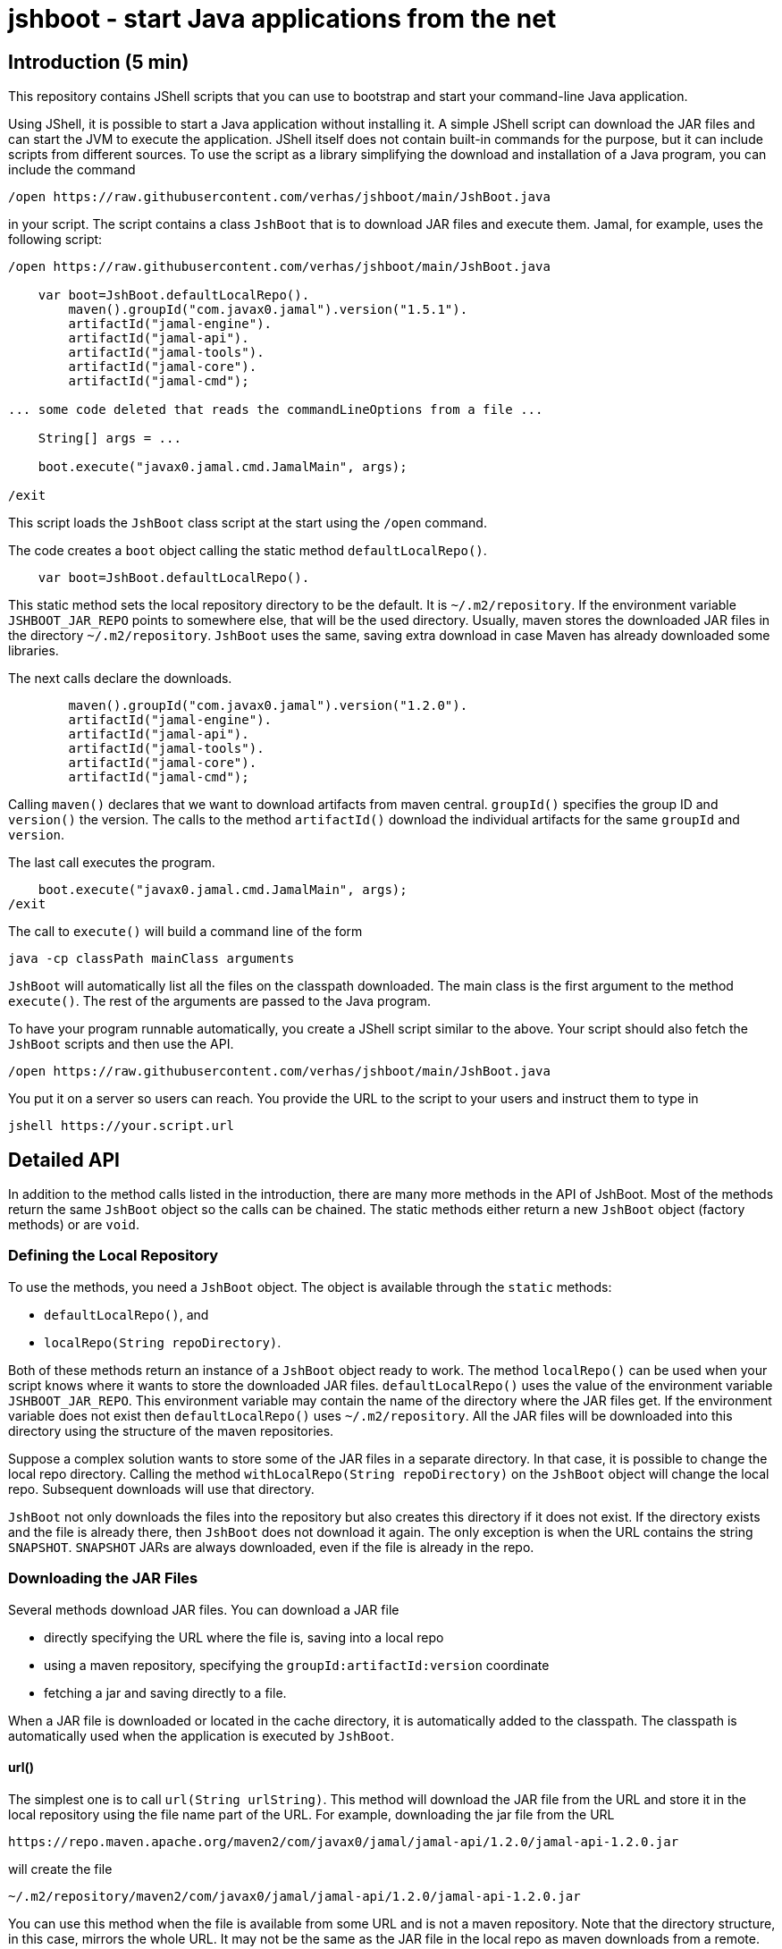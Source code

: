 = jshboot - start Java applications from the net

== Introduction (5 min)

This repository contains JShell scripts that you can use to bootstrap and start your command-line Java application.

Using JShell, it is possible to start a Java application without installing it.
A simple JShell script can download the JAR files and can start the JVM to execute the application.
JShell itself does not contain built-in commands for the purpose, but it can include scripts from different sources.
To use the script as a library simplifying the download and installation of a Java program, you can include the command

[source,java]
----
/open https://raw.githubusercontent.com/verhas/jshboot/main/JshBoot.java
----

in your script.
The script contains a class `JshBoot` that is to download JAR files and execute them.
Jamal, for example, uses the following script:

[source,java]
----
/open https://raw.githubusercontent.com/verhas/jshboot/main/JshBoot.java

    var boot=JshBoot.defaultLocalRepo().
        maven().groupId("com.javax0.jamal").version("1.5.1").
        artifactId("jamal-engine").
        artifactId("jamal-api").
        artifactId("jamal-tools").
        artifactId("jamal-core").
        artifactId("jamal-cmd");

... some code deleted that reads the commandLineOptions from a file ...

    String[] args = ...

    boot.execute("javax0.jamal.cmd.JamalMain", args);

/exit
----

This script loads the `JshBoot` class script at the start using the `/open` command.

The code creates a `boot` object calling the static method `defaultLocalRepo()`.

[source,java]
----
    var boot=JshBoot.defaultLocalRepo().
----

This static method sets the local repository directory to be the default.
It is `~/.m2/repository`.
If the environment variable `JSHBOOT_JAR_REPO` points to somewhere else, that will be the used directory.
Usually, maven stores the downloaded JAR files in the directory `~/.m2/repository`.
`JshBoot` uses the same, saving extra download in case Maven has already downloaded some libraries.

The next calls declare the downloads.

[source,java]
----
        maven().groupId("com.javax0.jamal").version("1.2.0").
        artifactId("jamal-engine").
        artifactId("jamal-api").
        artifactId("jamal-tools").
        artifactId("jamal-core").
        artifactId("jamal-cmd");
----

Calling `maven()` declares that we want to download artifacts from maven central.
`groupId()` specifies the group ID and `version()` the version.
The calls to the method `artifactId()` download the individual artifacts for the same `groupId` and `version`.

The last call executes the program.

[source,java]
----
    boot.execute("javax0.jamal.cmd.JamalMain", args);
/exit
----

The call to `execute()` will build a command line of the form

[source,text]
----
java -cp classPath mainClass arguments
----

`JshBoot` will automatically list all the files on the classpath downloaded.
The main class is the first argument to the method `execute()`.
The rest of the arguments are passed to the Java program.

To have your program runnable automatically, you create a JShell script similar to the above.
Your script should also fetch the `JshBoot` scripts and then use the API.
[source,java]
----
/open https://raw.githubusercontent.com/verhas/jshboot/main/JshBoot.java
----

You put it on a server so users can reach.
You provide the URL to the script to your users and instruct them to type in

[source,text]
----
jshell https://your.script.url
----

== Detailed API

In addition to the method calls listed in the introduction, there are many more methods in the API of JshBoot.
Most of the methods return the same `JshBoot` object so the calls can be chained.
The static methods either return a new `JshBoot` object (factory methods) or are `void`.

=== Defining the Local Repository

To use the methods, you need a `JshBoot` object.
The object is available through the `static` methods:

* `defaultLocalRepo()`, and
* `localRepo(String repoDirectory)`.

Both of these methods return an instance of a `JshBoot` object ready to work.
The method `localRepo()` can be used when your script knows where it wants to store the downloaded JAR files.
`defaultLocalRepo()` uses the value of the environment variable `JSHBOOT_JAR_REPO`.
This environment variable may contain the name of the directory where the JAR files get.
If the environment variable does not exist then `defaultLocalRepo()` uses `~/.m2/repository`.
All the JAR files will be downloaded into this directory using the structure of the maven repositories.

Suppose a complex solution wants to store some of the JAR files in a separate directory.
In that case, it is possible to change the local repo directory.
Calling the method `withLocalRepo(String repoDirectory)` on the `JshBoot` object will change the local repo.
Subsequent downloads will use that directory.

`JshBoot` not only downloads the files into the repository but also creates this directory if it does not exist.
If the directory exists and the file is already there, then `JshBoot` does not download it again.
The only exception is when the URL contains the string `SNAPSHOT`.
`SNAPSHOT` JARs are always downloaded, even if the file is already in the repo.

=== Downloading the JAR Files

Several methods download JAR files.
You can download a JAR file

* directly specifying the URL where the file is, saving into a local repo

* using a maven repository, specifying the `groupId:artifactId:version` coordinate

* fetching a jar and saving directly to a file.

When a JAR file is downloaded or located in the cache directory, it is automatically added to the classpath.
The classpath is automatically used when the application is executed by `JshBoot`.

==== url()

The simplest one is to call `url(String urlString)`.
This method will download the JAR file from the URL and store it in the local repository using the file name part of the URL.
For example, downloading the jar file from the URL

[source,text]
----
https://repo.maven.apache.org/maven2/com/javax0/jamal/jamal-api/1.2.0/jamal-api-1.2.0.jar
----

will create the file

[source,text]
----
~/.m2/repository/maven2/com/javax0/jamal/jamal-api/1.2.0/jamal-api-1.2.0.jar
----

You can use this method when the file is available from some URL and is not a maven repository.
Note that the directory structure, in this case, mirrors the whole URL.
It may not be the same as the JAR file in the local repo as maven downloads from a remote.

==== Maven Repository Download

You can download a JAR from a Maven repository when you know the `groupId:artifactId:version` coordinate of the JAR file.
There are four Maven repositories preconfigured in `JshBoot`.
These are

* Maven central `https://repo.maven.apache.org/maven2`

* jcenter `https://jcenter.bintray.com/`

* google `https://maven.google.com/`, and

* jitpack `https://jitpack.io/`

For each of these there are three methods:

* `maven()`, `maven(String)`, `maven(String,String,String)`
* `jcenter()`, `jcenter(String)`, `jcenter(String,String,String)`
* `google()`, `google(String)`, `google(String,String,String)`
* `jitpack()`, `jitpack(String)`, `jitpack(String,String,String)`

The three versions can be used to

* `()` set the repository to the specific one, maven, jcenter, google or jitpack

* `(String)` to download a JAR file using the Maven coordinate `groupId:artifactId:version` as an argument, and

* `(String, String, String)` to download a JAR file using the Maven coordinate `groupId`, `artifactId`, `version` as three `String` arguments.

After the repository was set, you can use the methods:

- `groupId(String)`, and  `version(String)` to set the group id and the version of the JAR file, and after that, you can use the method
- `artifactId(String)` to download the JAR.
The set `groupId` and `version` remains set even after the JAR was downloaded so that you can download the next JAR with the same `groupId` and `version`.

WARNING: The order of the methods is not the usual `groupId`, `artifactId`, and `version`.
It is `groupId()` and `version()` in this order or the other way around and only after that the `artifactId()`.
There is a good reason for this.
Many times you download an application needing several artifacts from the same software group.
In this case, the versions of the different artifacts are usually the same.
Having the `artifactId()` at the last position makes it possible to avoid the duplicate definition of the same `groupId` and `version`.
You can see an example of this type of use in the introduction part of this document.

When you download a JAR from a Maven repository, the directory structure will be the same that Maven uses.
Using any JAR, which was downloaded by Maven, will be found without a new downloading.

==== Proprietary Maven Repository

Suppose you want to download from a repository, none of those listed in the previous section.
In that case, you can specify it calling `remoteRepo(String)`.
With this method, you can specify the root URL of the remote repository.
From that on, you can call `groupId(String)`, `version(String)`, and `artifactId(String)` to download the JAR.

==== Manual fetching and storing

If your script has to download a JAR from a URL directly and save it to a file, you can call the method `fetch(URL, File)`.
This method fetches the content from the URL and stores the content into the File.
If the File already exists, it will overwrite.
If there is a need to create some directories to save a file, `JshBoot` will make them.
This method is static and is `void`.
You cannot chain it.
Calling this method does not add the downloaded file to the classpath.
If you need this file added to the classpath, you have to call `jar(String)`.
(See in the next section!)

Do not use this method to download JAR files.
Use this method when you need to download some auxiliary files that you need to execute the program.
For example, Jamal boot uses this method to download a `jamal.options` file and saves it in the current directory.
This file contains documentation and options, which are the default behavior.
It is a good starting point for anyone to configure the Jamal execution for a project.

=== Adding Local File

When you have a file, which is already local, you can add it to the application by calling the method `jar(String)`.
The argument to the method should specify the location of the JAR file.
This string will be added to the classpath when the application is executed by `JshBoot`.
`JshBoot` does not check that the file exists or not; it also adds that to the classpath.

=== Executing the application

When the files are needed to execute the application, `JshBoot` can also start the app in a separate process.
You can invoke `execute(String mainClass, String ... args)`.
The first argument is the class's fully qualified name that contains the `public static void main(String[] args)` method.
The rest of the arguments can be individual arguments (vararg) or as a string array.
`JshBoot` will add these to the command line at the end.
The structure of the command line will be

[source,text]
----
java -cp ${cp} ${mainClass} ${args}
----

* The `${cp}` part will be the classpath.
It contains the JAR files listed with their absolute pathname and using the OS-specific path separator.
It also contains the strings passed to the method `jar(String)`.

* The parameter `${mainClass}` is the string, given to `execute()` as first argument.

* `${args}` is the space-separated list of the strings passed to the method `execute()` as the final arguments.

=== Aux functions

In addition to these methods, there are a few auxiliary functions.
There are three static logging methods that you can call.
These implement logging calling `System.out.println()` and are there only to ease your life to generate consistent output on the console.

* `info(String message)` prints an informational message

* `warning(String message)` prints a warning message

* `error(String message)` prints an error message

== Releases

I will keep the files `JshBoot-x.y.z.java` frozen to hold certain releases.
When you use the line

[source,java]
----
/open https://raw.githubusercontent.com/verhas/jshboot/main/JshBoot.java
----

in your boot script it is recommended to use

[source,java]
----
/open https://raw.githubusercontent.com/verhas/jshboot/main/JshBoot-x.y.z.java
----

with the version `x.y.z` that you tested your boot script with.
The file `JshBoot.java` will always contain the newest development version, that may change incompatible with the version you tested.
It can render your boot script unstable and unusable for your users.
If you want to be absolutely safe, copy the script to your own repository and use your own copy.

== License

The use of the script is controlled by the Apache License Version 2.0, January 2004.
It does not require any reference if you copy this script, but it still would be nice.
